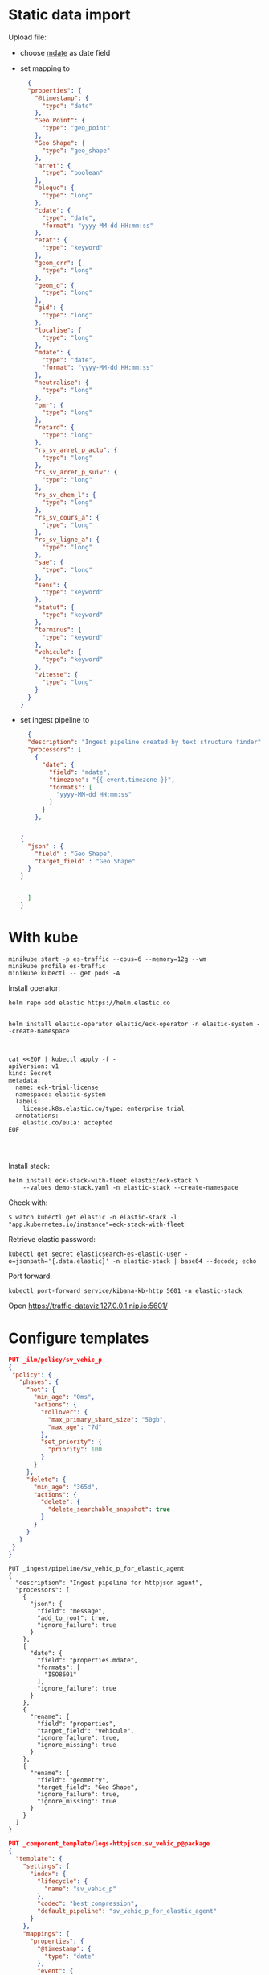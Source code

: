 

* Static data import

Upload file:
- choose _mdate_ as date field
- set mapping to

  #+begin_src json
  {
  "properties": {
    "@timestamp": {
      "type": "date"
    },
    "Geo Point": {
      "type": "geo_point"
    },
    "Geo Shape": {
      "type": "geo_shape"
    },
    "arret": {
      "type": "boolean"
    },
    "bloque": {
      "type": "long"
    },
    "cdate": {
      "type": "date",
      "format": "yyyy-MM-dd HH:mm:ss"
    },
    "etat": {
      "type": "keyword"
    },
    "geom_err": {
      "type": "long"
    },
    "geom_o": {
      "type": "long"
    },
    "gid": {
      "type": "long"
    },
    "localise": {
      "type": "long"
    },
    "mdate": {
      "type": "date",
      "format": "yyyy-MM-dd HH:mm:ss"
    },
    "neutralise": {
      "type": "long"
    },
    "pmr": {
      "type": "long"
    },
    "retard": {
      "type": "long"
    },
    "rs_sv_arret_p_actu": {
      "type": "long"
    },
    "rs_sv_arret_p_suiv": {
      "type": "long"
    },
    "rs_sv_chem_l": {
      "type": "long"
    },
    "rs_sv_cours_a": {
      "type": "long"
    },
    "rs_sv_ligne_a": {
      "type": "long"
    },
    "sae": {
      "type": "long"
    },
    "sens": {
      "type": "keyword"
    },
    "statut": {
      "type": "keyword"
    },
    "terminus": {
      "type": "keyword"
    },
    "vehicule": {
      "type": "keyword"
    },
    "vitesse": {
      "type": "long"
    }
  }
}
  #+end_src
- set ingest pipeline to
  #+begin_src json
  {
  "description": "Ingest pipeline created by text structure finder",
  "processors": [
    {
      "date": {
        "field": "mdate",
        "timezone": "{{ event.timezone }}",
        "formats": [
          "yyyy-MM-dd HH:mm:ss"
        ]
      }
    },


{
  "json" : {
    "field" : "Geo Shape",
    "target_field" : "Geo Shape"
  }
}


  ]
}
  #+end_src

* With kube

#+begin_src
minikube start -p es-traffic --cpus=6 --memory=12g --vm
minikube profile es-traffic
minikube kubectl -- get pods -A
#+end_src

Install operator:
#+begin_src
helm repo add elastic https://helm.elastic.co


helm install elastic-operator elastic/eck-operator -n elastic-system --create-namespace



cat <<EOF | kubectl apply -f -
apiVersion: v1
kind: Secret
metadata:
  name: eck-trial-license
  namespace: elastic-system
  labels:
    license.k8s.elastic.co/type: enterprise_trial
  annotations:
    elastic.co/eula: accepted 
EOF



#+end_src

Install stack:
#+begin_src
helm install eck-stack-with-fleet elastic/eck-stack \
    --values demo-stack.yaml -n elastic-stack --create-namespace
#+end_src

Check with:
#+begin_src 
$ watch kubectl get elastic -n elastic-stack -l "app.kubernetes.io/instance"=eck-stack-with-fleet
#+end_src

Retrieve elastic password:
#+begin_src
kubectl get secret elasticsearch-es-elastic-user -o=jsonpath='{.data.elastic}' -n elastic-stack | base64 --decode; echo
#+end_src

Port forward:
#+begin_src
kubectl port-forward service/kibana-kb-http 5601 -n elastic-stack
#+end_src

Open https://traffic-dataviz.127.0.0.1.nip.io:5601/

* Configure templates

#+begin_src json
PUT _ilm/policy/sv_vehic_p
{
 "policy": {
   "phases": {
     "hot": {
       "min_age": "0ms",
       "actions": {
         "rollover": {
           "max_primary_shard_size": "50gb",
           "max_age": "7d"
         },
         "set_priority": {
           "priority": 100
         }
       }
     },
     "delete": {
       "min_age": "365d",
       "actions": {
         "delete": {
           "delete_searchable_snapshot": true
         }
       }
     }
   }
 }
}
#+end_src

#+begin_src
PUT _ingest/pipeline/sv_vehic_p_for_elastic_agent
{
  "description": "Ingest pipeline for httpjson agent",
  "processors": [
    {
      "json": {
        "field": "message",
        "add_to_root": true,
        "ignore_failure": true
      }
    },
    {
      "date": {
        "field": "properties.mdate",
        "formats": [
          "ISO8601"
        ],
        "ignore_failure": true
      }
    },
    {
      "rename": {
        "field": "properties",
        "target_field": "vehicule",
        "ignore_failure": true,
        "ignore_missing": true
      }
    },
    {
      "rename": {
        "field": "geometry",
        "target_field": "Geo Shape",
        "ignore_failure": true,
        "ignore_missing": true
      }
    }
  ]
}
#+end_src

#+begin_src json
PUT _component_template/logs-httpjson.sv_vehic_p@package
{
  "template": {
    "settings": {
      "index": {
        "lifecycle": {
          "name": "sv_vehic_p"
        },
        "codec": "best_compression",
        "default_pipeline": "sv_vehic_p_for_elastic_agent"
      }
    },
    "mappings": {
      "properties": {
        "@timestamp": {
          "type": "date"
        },
        "event": {
          "properties": {
            "created": {
              "type": "date"
            },
            "module": {
              "type": "constant_keyword",
              "value": "httpjson"
            },
            "dataset": {
              "type": "constant_keyword",
              "value": "httpjson.sv_vehic_p"
            }
          }
        },
        "Geo Point": {
          "type": "geo_point"
        },
        "Geo Shape": {
          "type": "geo_shape"
        },
        "vehicule": {
          "type": "object",
          "properties": {
            "arret": {
              "type": "boolean"
            },
            "bloque": {
              "type": "boolean"
            },
            "cdate": {
              "type": "date"
            },
            "etat": {
              "type": "keyword"
            },
            "geom_err": {
              "type": "long"
            },
            "geom_o": {
              "type": "long"
            },
            "gid": {
              "type": "long"
            },
            "localise": {
              "type": "boolean"
            },
            "mdate": {
              "type": "date"
            },
            "neutralise": {
              "type": "boolean"
            },
            "pmr": {
              "type": "boolean"
            },
            "retard": {
              "type": "long"
            },
            "rs_sv_arret_p_actu": {
              "type": "long"
            },
            "rs_sv_arret_p_suiv": {
              "type": "long"
            },
            "rs_sv_chem_l": {
              "type": "long"
            },
            "rs_sv_cours_a": {
              "type": "long"
            },
            "rs_sv_ligne_a": {
              "type": "long"
            },
            "sae": {
              "type": "boolean"
            },
            "sens": {
              "type": "keyword"
            },
            "statut": {
              "type": "keyword"
            },
            "terminus": {
              "type": "keyword"
            },
            "vehicule": {
              "type": "keyword"
            },
            "vitesse": {
              "type": "long"
            }
          }
        }
      }
    }
  }
}
#+end_src

#+begin_src json
PUT _index_template/logs-httpjson.sv_vehic_p
{
 "index_patterns": [
   "logs-httpjson.sv_vehic_p-*"
 ],
 "composed_of": [
   "logs-httpjson.sv_vehic_p@package",
   ".fleet_globals-1",
   ".fleet_agent_id_verification-1"
 ],
 "priority": 200,
 "data_stream": {
   "hidden": false,
   "allow_custom_routing": false
 }
}
#+end_src

* Sample
#+begin_src json
POST logs-httpjson.sv_vehic_p-default/_doc
{
  "type": "Feature",
  "geometry": {
    "type": "Point",
    "coordinates": [
      -0.5101128,
      44.8461422
    ]
  },
  "properties": {
    "gid": 1621,
    "geom_o": 11,
    "geom_err": null,
    "etat": "HEURE",
    "retard": 0,
    "sae": true,
    "neutralise": false,
    "bloque": false,
    "arret": true,
    "pmr": true,
    "localise": true,
    "vitesse": 0,
    "vehicule": "BUS",
    "statut": "TERMINUS_DEP",
    "sens": "RETOUR",
    "terminus": "Brandenburg",
    "rs_sv_arret_p_actu": 2377,
    "rs_sv_arret_p_suiv": 2377,
    "rs_sv_chem_l": 786530,
    "rs_sv_ligne_a": 27,
    "rs_sv_cours_a": 1694292,
    "cdate": "2025-01-16T00:00:00+01:00",
    "mdate": "2025-01-16T14:18:44+01:00"
  }
}
#+end_src

* Schema evolution

#+begin_src
    "sae": true,
    "neutralise": false,
    "bloque": false,
    "arret": true,
    "pmr": true,
    "localise": true,
#+end_src

* Create Zenika agencies
#+begin_src json
PUT zenika_agencies
{
  "mappings": {
    "properties": {
      "name": {
        "type": "keyword"
      },
      "location": {
        "type": "geo_point"
      }
    }
  }
}

GET zenika_agencies/_search

POST zenika_agencies/_bulk
{ "index" : { "_id" : "1" } }
{ "name" : "Zenika Bordeaux",  "location": "44.84807468781844, -0.5710687447906764" }
{ "index" : { "_id" : "2" } }
{ "name" : "Zenika Nantes",  "location": "47.207518227523934, -1.556091150706581" }
{ "index" : { "_id" : "3" } }
{ "name" : "Zenika Lyon",  "location": "45.76679352138929, 4.858845155762887" }
{ "index" : { "_id" : "4" } }
{ "name" : "Zenika Rennes",  "location": "48.11344204104916, -1.6611461000575192" }
{ "index" : { "_id" : "5" } }
{ "name" : "Zenika Paris",  "location": "48.87625098403148, 2.333622071106562" }
{ "index" : { "_id" : "6" } }
{ "name" : "Zenika Toulouse",  "location": "43.60220070030911, 1.4420695422706438" }
{ "index" : { "_id" : "7" } }
{ "name" : "Zenika Niort",  "location": "46.32223649194917, -0.45903851725262357" }
{ "index" : { "_id" : "8" } }
{ "name" : "Zenika Brest",  "location": "48.38408234679927, -4.483031486565276" }
{ "index" : { "_id" : "9" } }
{ "name" : "Zenika Grenoble",  "location": "45.18940870710513, 5.722212984598806" }
{ "index" : { "_id" : "10" } }
{ "name" : "Zenika Lille",  "location": "50.653228732213904, 3.079938126926969" }
{ "index" : { "_id" : "11" } }
{ "name" : "Zenika Canada",  "location": "45.51377836413255, -73.57089834913931" }
{ "index" : { "_id" : "12" } }
{ "name" : "Zenika Casablanca",  "location": "33.54790047547198, -7.639138165721741" }
{ "index" : { "_id" : "13" } }
{ "name" : "Zenika Singapore",  "location": "1.2769252665156743, 103.83942912985403" }
{ "index" : { "_id" : "14" } }
{ "name" : "Zenika Clermont-Ferrand",  "location": "45.75922776137658, 3.1300471243679944" }
#+end_src
